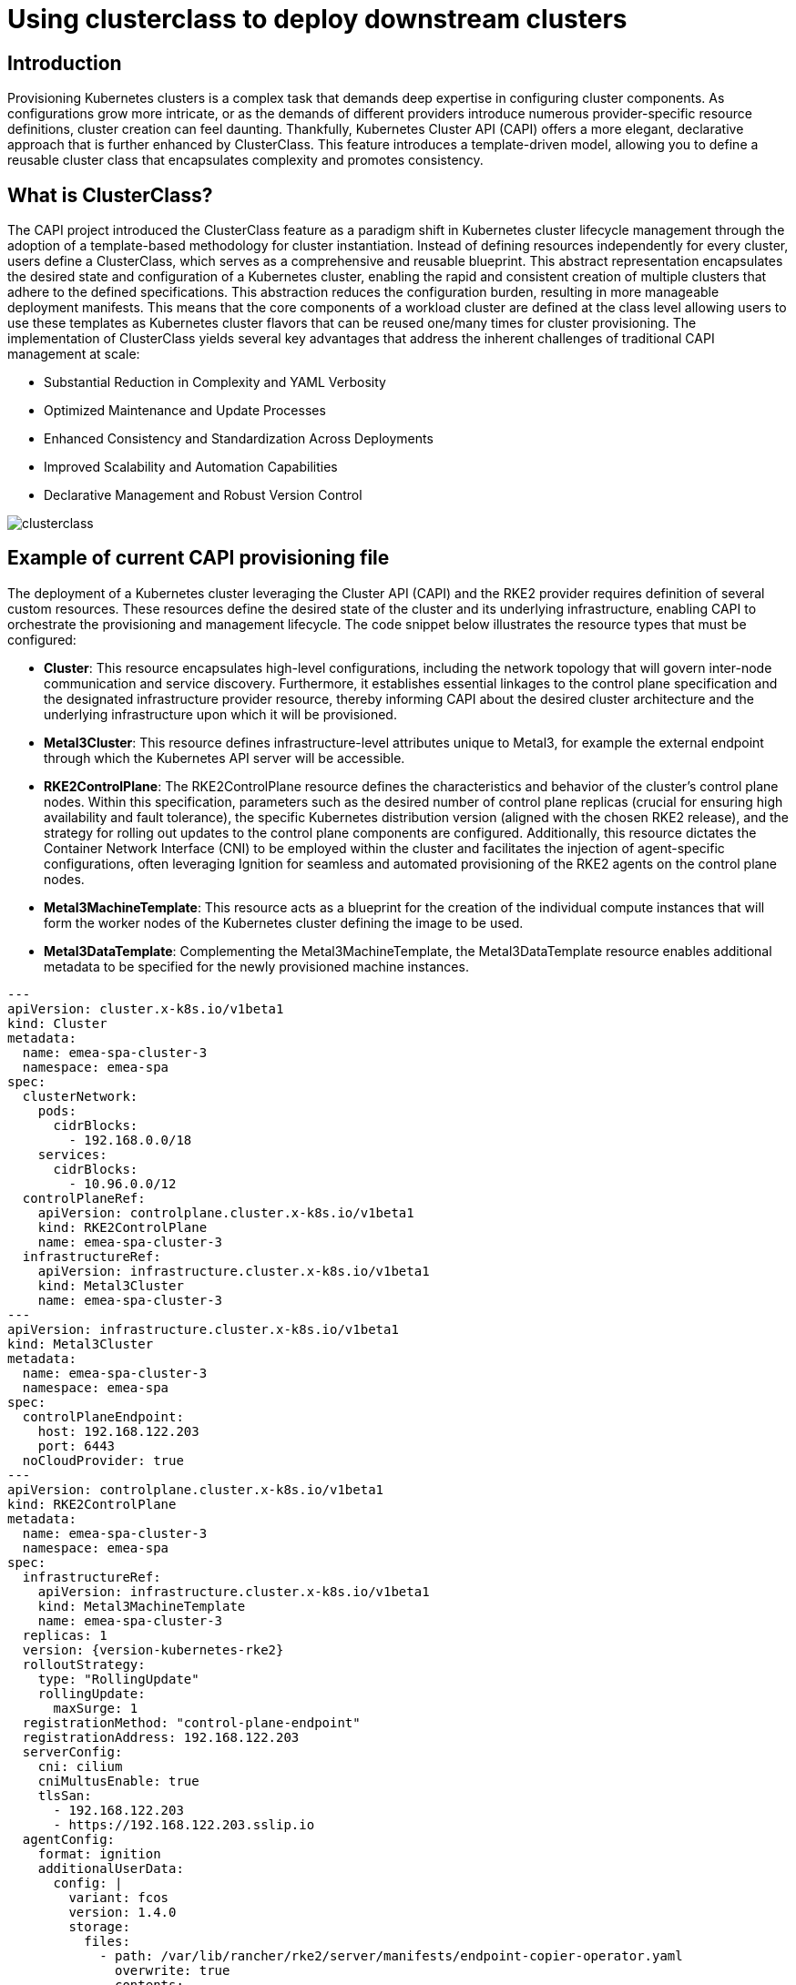 [#guides-clusterclass-example]
= Using clusterclass to deploy downstream clusters
:experimental:

ifdef::env-github[]
:imagesdir: ../images/
:tip-caption: :bulb:
:note-caption: :information_source:
:important-caption: :heavy_exclamation_mark:
:caution-caption: :fire:
:warning-caption: :warning:
endif::[]

== Introduction

Provisioning Kubernetes clusters is a complex task that demands deep expertise in configuring cluster components. As configurations grow more intricate,
or as the demands of different providers introduce numerous provider-specific resource definitions, cluster creation can feel daunting.
Thankfully, Kubernetes Cluster API (CAPI) offers a more elegant, declarative approach that is further enhanced by ClusterClass.
This feature introduces a template-driven model, allowing you to define a reusable cluster class that encapsulates complexity and promotes consistency.

== What is ClusterClass?

The CAPI project introduced the ClusterClass feature as a paradigm shift in Kubernetes cluster lifecycle management through the adoption of a template-based methodology for cluster instantiation. Instead of defining resources independently for every cluster, users define a ClusterClass, which serves as a comprehensive and reusable blueprint. This abstract representation encapsulates the desired state and configuration of a Kubernetes cluster, enabling the rapid and consistent creation of multiple clusters that adhere to the defined specifications.
This abstraction reduces the configuration burden, resulting in more manageable deployment manifests.  This means that the core components of a workload cluster are defined at the class level allowing users to use these templates as Kubernetes cluster flavors that can be reused one/many times for cluster provisioning.
The implementation of ClusterClass yields several key advantages that address the inherent challenges of traditional CAPI management at scale:

* Substantial Reduction in Complexity and YAML Verbosity
* Optimized Maintenance and Update Processes
* Enhanced Consistency and Standardization Across Deployments
* Improved Scalability and Automation Capabilities
* Declarative Management and Robust Version Control

image::clusterclass.png[]



== Example of current CAPI provisioning file

The deployment of a Kubernetes cluster leveraging the Cluster API (CAPI) and the RKE2 provider requires definition of several custom resources.
These resources define the desired state of the cluster and its underlying infrastructure, enabling CAPI to orchestrate the provisioning and management lifecycle.
The code snippet below illustrates the resource types that must be configured:

* **Cluster**: This resource encapsulates high-level configurations, including the network topology that will govern inter-node communication and service discovery. Furthermore, it establishes essential linkages to the control plane specification and the designated infrastructure provider resource, thereby informing CAPI about the desired cluster architecture and the underlying infrastructure upon which it will be provisioned.
* **Metal3Cluster**: This resource defines infrastructure-level attributes unique to Metal3, for example the external endpoint through which the Kubernetes API server will be accessible.
* **RKE2ControlPlane**: The RKE2ControlPlane resource defines the characteristics and behavior of the cluster's control plane nodes. Within this specification, parameters such as the desired number of control plane replicas (crucial for ensuring high availability and fault tolerance), the specific Kubernetes distribution version (aligned with the chosen RKE2 release), and the strategy for rolling out updates to the control plane components are configured. Additionally, this resource dictates the Container Network Interface (CNI) to be employed within the cluster and facilitates the injection of agent-specific configurations, often leveraging Ignition for seamless and automated provisioning of the RKE2 agents on the control plane nodes.
* **Metal3MachineTemplate**: This resource acts as a blueprint for the creation of the individual compute instances that will form the worker nodes of the Kubernetes cluster defining the image to be used.
* **Metal3DataTemplate**: Complementing the Metal3MachineTemplate, the Metal3DataTemplate resource enables additional metadata to be specified for the newly provisioned machine instances.


[,yaml,subs="attributes"]
----
---
apiVersion: cluster.x-k8s.io/v1beta1
kind: Cluster
metadata:
  name: emea-spa-cluster-3
  namespace: emea-spa
spec:
  clusterNetwork:
    pods:
      cidrBlocks:
        - 192.168.0.0/18
    services:
      cidrBlocks:
        - 10.96.0.0/12
  controlPlaneRef:
    apiVersion: controlplane.cluster.x-k8s.io/v1beta1
    kind: RKE2ControlPlane
    name: emea-spa-cluster-3
  infrastructureRef:
    apiVersion: infrastructure.cluster.x-k8s.io/v1beta1
    kind: Metal3Cluster
    name: emea-spa-cluster-3
---
apiVersion: infrastructure.cluster.x-k8s.io/v1beta1
kind: Metal3Cluster
metadata:
  name: emea-spa-cluster-3
  namespace: emea-spa
spec:
  controlPlaneEndpoint:
    host: 192.168.122.203
    port: 6443
  noCloudProvider: true
---
apiVersion: controlplane.cluster.x-k8s.io/v1beta1
kind: RKE2ControlPlane
metadata:
  name: emea-spa-cluster-3
  namespace: emea-spa
spec:
  infrastructureRef:
    apiVersion: infrastructure.cluster.x-k8s.io/v1beta1
    kind: Metal3MachineTemplate
    name: emea-spa-cluster-3
  replicas: 1
  version: {version-kubernetes-rke2}
  rolloutStrategy:
    type: "RollingUpdate"
    rollingUpdate:
      maxSurge: 1
  registrationMethod: "control-plane-endpoint"
  registrationAddress: 192.168.122.203
  serverConfig:
    cni: cilium
    cniMultusEnable: true
    tlsSan:
      - 192.168.122.203
      - https://192.168.122.203.sslip.io
  agentConfig:
    format: ignition
    additionalUserData:
      config: |
        variant: fcos
        version: 1.4.0
        storage:
          files:
            - path: /var/lib/rancher/rke2/server/manifests/endpoint-copier-operator.yaml
              overwrite: true
              contents:
                inline: |
                  apiVersion: helm.cattle.io/v1
                  kind: HelmChart
                  metadata:
                    name: endpoint-copier-operator
                    namespace: kube-system
                  spec:
                    chart: oci://registry.suse.com/edge/3.2/endpoint-copier-operator-chart
                    targetNamespace: endpoint-copier-operator
                    version: {version-endpoint-copier-operator-chart}
                    createNamespace: true
            - path: /var/lib/rancher/rke2/server/manifests/metallb.yaml
              overwrite: true
              contents:
                inline: |
                  apiVersion: helm.cattle.io/v1
                  kind: HelmChart
                  metadata:
                    name: metallb
                    namespace: kube-system
                  spec:
                    chart: oci://registry.suse.com/edge/3.2/metallb-chart
                    targetNamespace: metallb-system
                    version: {version-metallb-chart}
                    createNamespace: true

            - path: /var/lib/rancher/rke2/server/manifests/metallb-cr.yaml
              overwrite: true
              contents:
                inline: |
                  apiVersion: metallb.io/v1beta1
                  kind: IPAddressPool
                  metadata:
                    name: kubernetes-vip-ip-pool
                    namespace: metallb-system
                  spec:
                    addresses:
                      - 192.168.122.203/32
                    serviceAllocation:
                      priority: 100
                      namespaces:
                        - default
                      serviceSelectors:
                        - matchExpressions:
                          - {key: "serviceType", operator: In, values: [kubernetes-vip]}
                  ---
                  apiVersion: metallb.io/v1beta1
                  kind: L2Advertisement
                  metadata:
                    name: ip-pool-l2-adv
                    namespace: metallb-system
                  spec:
                    ipAddressPools:
                      - kubernetes-vip-ip-pool
            - path: /var/lib/rancher/rke2/server/manifests/endpoint-svc.yaml
              overwrite: true
              contents:
                inline: |
                  apiVersion: v1
                  kind: Service
                  metadata:
                    name: kubernetes-vip
                    namespace: default
                    labels:
                      serviceType: kubernetes-vip
                  spec:
                    ports:
                    - name: rke2-api
                      port: 9345
                      protocol: TCP
                      targetPort: 9345
                    - name: k8s-api
                      port: 6443
                      protocol: TCP
                      targetPort: 6443
                    type: LoadBalancer
        systemd:
          units:
            - name: rke2-preinstall.service
              enabled: true
              contents: |
                [Unit]
                Description=rke2-preinstall
                Wants=network-online.target
                Before=rke2-install.service
                ConditionPathExists=!/run/cluster-api/bootstrap-success.complete
                [Service]
                Type=oneshot
                User=root
                ExecStartPre=/bin/sh -c "mount -L config-2 /mnt"
                ExecStart=/bin/sh -c "sed -i \"s/BAREMETALHOST_UUID/$(jq -r .uuid /mnt/openstack/latest/meta_data.json)/\" /etc/rancher/rke2/config.yaml"
                ExecStart=/bin/sh -c "echo \"node-name: $(jq -r .name /mnt/openstack/latest/meta_data.json)\" >> /etc/rancher/rke2/config.yaml"
                ExecStartPost=/bin/sh -c "umount /mnt"
                [Install]
                WantedBy=multi-user.target
    kubelet:
      extraArgs:
        - provider-id=metal3://BAREMETALHOST_UUID
    nodeName: "localhost.localdomain"
---
apiVersion: infrastructure.cluster.x-k8s.io/v1beta1
kind: Metal3MachineTemplate
metadata:
  name: emea-spa-cluster-3
  namespace: emea-spa
spec:
  nodeReuse: True
  template:
    spec:
      automatedCleaningMode: metadata
      dataTemplate:
        name: emea-spa-cluster-3
      hostSelector:
        matchLabels:
          cluster-role: control-plane
          deploy-region: emea-spa
          node: group-3
      image:
        checksum: http://fileserver.local:8080/eibimage-downstream-cluster.raw.sha256
        checksumType: sha256
        format: raw
        url: http://fileserver.local:8080/eibimage-downstream-cluster.raw
---
apiVersion: infrastructure.cluster.x-k8s.io/v1beta1
kind: Metal3DataTemplate
metadata:
  name: emea-spa-cluster-3
  namespace: emea-spa
spec:
  clusterName: emea-spa-cluster-3
  metaData:
    objectNames:
      - key: name
        object: machine
      - key: local-hostname
        object: machine
      - key: local_hostname
        object: machine

----


== Transforming the CAPI provisioning file to ClusterClass

=== ClusterClass definition

The following code defines a ClusterClass resource, a declarative template for consistently deploying a specific type of Kubernetes cluster. This specification includes common infrastructure and control plane configurations, enabling efficient provisioning and uniform lifecycle management across a cluster fleet.
There are some variables in the following clusterclass example, that will be replaced during the cluster instatiation process using the real values.
The following variables are used in the example:

* `controlPlaneMachineTemplate`: This is the name to define the ControlPlane Machine Template reference to be used
* `controlPlaneEndpointHost`: This is the host name or IP address of the control plane endpoint
* `tlsSan`: This is the TLS Subject Alternative Name for the control plane endpoint

The clusterclass definition file is defined based on the 3 following resources:

* **ClusterClass**: This resource encapsulates the entire cluster class definition, including the control plane and infrastructure templates. Moreover, it include the list of variables that will be replaced during the instantiation process.
* **RKE2ControlPlaneTemplate**: This resource defines the control plane template, specifying the desired configuration for the control plane nodes. It includes parameters such as the number of replicas, the Kubernetes version, and the CNI to be used. Also, some paremeters will be replaced with the right values during the instantiation process.
* **Metal3ClusterTemplate**: This resource defines the infrastructure template, specifying the desired configuration for the underlying infrastructure. It includes parameters such as the control plane endpoint and the noCloudProvider flag. Also, some paremeters will be replaced with the right values during the instantiation process.


[,yaml,subs="attributes"]
----
apiVersion: controlplane.cluster.x-k8s.io/v1beta1
kind: RKE2ControlPlaneTemplate
metadata:
  name: example-controlplane-type2
  namespace: emea-spa
spec:
  template:
    spec:
      infrastructureRef:
        apiVersion: infrastructure.cluster.x-k8s.io/v1beta1
        kind: Metal3MachineTemplate
        name: example-controlplane    # This will be replaced by the patch applied in each cluster instances
        namespace: emea-spa
      replicas: 1
      version: {version-kubernetes-rke2}
      rolloutStrategy:
        type: "RollingUpdate"
        rollingUpdate:
          maxSurge: 1
      registrationMethod: "control-plane-endpoint"
      registrationAddress: "default"  # This will be replaced by the patch applied in each cluster instances
      serverConfig:
        cni: cilium
        cniMultusEnable: true
        tlsSan:
          - "default"  # This will be replaced by the patch applied in each cluster instances
      agentConfig:
        format: ignition
        additionalUserData:
          config: |
            default
        kubelet:
          extraArgs:
            - provider-id=metal3://BAREMETALHOST_UUID
        nodeName: "localhost.localdomain"
---
apiVersion: infrastructure.cluster.x-k8s.io/v1beta1
kind: Metal3ClusterTemplate
metadata:
  name: example-cluster-template-type2
  namespace: emea-spa
spec:
  template:
    spec:
      controlPlaneEndpoint:
        host: "default"  # This will be replaced by the patch applied in each cluster instances
        port: 6443
      noCloudProvider: true
---
apiVersion: cluster.x-k8s.io/v1beta1
kind: ClusterClass
metadata:
  name: example-clusterclass-type2
  namespace: emea-spa
spec:
  variables:
    - name: controlPlaneMachineTemplate
      required: true
      schema:
        openAPIV3Schema:
          type: string
    - name: controlPlaneEndpointHost
      required: true
      schema:
        openAPIV3Schema:
          type: string
    - name: tlsSan
      required: true
      schema:
        openAPIV3Schema:
          type: array
          items:
            type: string
  infrastructure:
    ref:
      kind: Metal3ClusterTemplate
      apiVersion: infrastructure.cluster.x-k8s.io/v1beta1
      name: example-cluster-template-type2
  controlPlane:
    ref:
      kind: RKE2ControlPlaneTemplate
      apiVersion: controlplane.cluster.x-k8s.io/v1beta1
      name: example-controlplane-type2
  patches:
    - name: setControlPlaneMachineTemplate
      definitions:
        - selector:
            apiVersion: controlplane.cluster.x-k8s.io/v1beta1
            kind: RKE2ControlPlaneTemplate
            matchResources:
              controlPlane: true
          jsonPatches:
            - op: replace
              path: "/spec/template/spec/infrastructureRef/name"
              valueFrom:
                variable: controlPlaneMachineTemplate
    - name: setControlPlaneEndpoint
      definitions:
        - selector:
            apiVersion: infrastructure.cluster.x-k8s.io/v1beta1
            kind: Metal3ClusterTemplate
            matchResources:
              infrastructureCluster: true  # Added to select InfraCluster
          jsonPatches:
            - op: replace
              path: "/spec/template/spec/controlPlaneEndpoint/host"
              valueFrom:
                variable: controlPlaneEndpointHost
    - name: setRegistrationAddress
      definitions:
        - selector:
            apiVersion: controlplane.cluster.x-k8s.io/v1beta1
            kind: RKE2ControlPlaneTemplate
            matchResources:
              controlPlane: true  # Added to select ControlPlane
          jsonPatches:
            - op: replace
              path: "/spec/template/spec/registrationAddress"
              valueFrom:
                variable: controlPlaneEndpointHost
    - name: setTlsSan
      definitions:
        - selector:
            apiVersion: controlplane.cluster.x-k8s.io/v1beta1
            kind: RKE2ControlPlaneTemplate
            matchResources:
              controlPlane: true  # Added to select ControlPlane
          jsonPatches:
            - op: replace
              path: "/spec/template/spec/serverConfig/tlsSan"
              valueFrom:
                variable: tlsSan
    - name: updateAdditionalUserData
      definitions:
        - selector:
            apiVersion: controlplane.cluster.x-k8s.io/v1beta1
            kind: RKE2ControlPlaneTemplate
            matchResources:
              controlPlane: true
          jsonPatches:
            - op: replace
              path: "/spec/template/spec/agentConfig/additionalUserData"
              valueFrom:
                template: |
                  config: |
                    variant: fcos
                    version: 1.4.0
                    storage:
                      files:
                        - path: /var/lib/rancher/rke2/server/manifests/endpoint-copier-operator.yaml
                          overwrite: true
                          contents:
                            inline: |
                              apiVersion: helm.cattle.io/v1
                              kind: HelmChart
                              metadata:
                                name: endpoint-copier-operator
                                namespace: kube-system
                              spec:
                                chart: oci://registry.suse.com/edge/3.2/endpoint-copier-operator-chart
                                targetNamespace: endpoint-copier-operator
                                version: {version-endpoint-copier-operator-chart}
                                createNamespace: true
                        - path: /var/lib/rancher/rke2/server/manifests/metallb.yaml
                          overwrite: true
                          contents:
                            inline: |
                              apiVersion: helm.cattle.io/v1
                              kind: HelmChart
                              metadata:
                                name: metallb
                                namespace: kube-system
                              spec:
                                chart: oci://registry.suse.com/edge/3.2/metallb-chart
                                targetNamespace: metallb-system
                                version: {version-metallb-chart}
                                createNamespace: true
                        - path: /var/lib/rancher/rke2/server/manifests/metallb-cr.yaml
                          overwrite: true
                          contents:
                            inline: |
                              apiVersion: metallb.io/v1beta1
                              kind: IPAddressPool
                              metadata:
                                name: kubernetes-vip-ip-pool
                                namespace: metallb-system
                              spec:
                                addresses:
                                  - {{ .controlPlaneEndpointHost }}/32
                                serviceAllocation:
                                  priority: 100
                                  namespaces:
                                    - default
                                  serviceSelectors:
                                    - matchExpressions:
                                      - {key: "serviceType", operator: In, values: [kubernetes-vip]}
                              ---
                              apiVersion: metallb.io/v1beta1
                              kind: L2Advertisement
                              metadata:
                                name: ip-pool-l2-adv
                                namespace: metallb-system
                              spec:
                                ipAddressPools:
                                  - kubernetes-vip-ip-pool
                        - path: /var/lib/rancher/rke2/server/manifests/endpoint-svc.yaml
                          overwrite: true
                          contents:
                            inline: |
                              apiVersion: v1
                              kind: Service
                              metadata:
                                name: kubernetes-vip
                                namespace: default
                                labels:
                                  serviceType: kubernetes-vip
                              spec:
                                ports:
                                - name: rke2-api
                                  port: 9345
                                  protocol: TCP
                                  targetPort: 9345
                                - name: k8s-api
                                  port: 6443
                                  protocol: TCP
                                  targetPort: 6443
                                type: LoadBalancer
                    systemd:
                      units:
                        - name: rke2-preinstall.service
                          enabled: true
                          contents: |
                            [Unit]
                            Description=rke2-preinstall
                            Wants=network-online.target
                            Before=rke2-install.service
                            ConditionPathExists=!/run/cluster-api/bootstrap-success.complete
                            [Service]
                            Type=oneshot
                            User=root
                            ExecStartPre=/bin/sh -c "mount -L config-2 /mnt"
                            ExecStart=/bin/sh -c "sed -i \"s/BAREMETALHOST_UUID/$(jq -r .uuid /mnt/openstack/latest/meta_data.json)/\" /etc/rancher/rke2/config.yaml"
                            ExecStart=/bin/sh -c "echo \"node-name: $(jq -r .name /mnt/openstack/latest/meta_data.json)\" >> /etc/rancher/rke2/config.yaml"
                            ExecStartPost=/bin/sh -c "umount /mnt"
                            [Install]
                            WantedBy=multi-user.target


----

=== Cluster instance definition

Within the context of ClusterClass, a cluster instance refers to a specific, running instantiation of a cluster that has been created based on a defined ClusterClass.
It represents a concrete deployment with its unique configurations, resources, and operational state, directly derived from the blueprint specified in the ClusterClass.
This includes the specific set of machines, networking configurations, and associated Kubernetes components that are actively running.
Understanding the cluster instance is crucial for managing the lifecycle, performing upgrades, executing scaling operations, and conducting monitoring of a particular deployed cluster that was provisioned using the ClusterClass framework.

To define a cluster instance we need to define the following resources:

* Cluster
* Metal3MachineTemplate
* Metal3DataTemplate

The variables defined previously in the template (clusterclass definition file) will be replaced with the final values for this instantiation of cluster:


[,yaml,subs="attributes"]
----
apiVersion: cluster.x-k8s.io/v1beta1
kind: Cluster
metadata:
  name: emea-spa-cluster-3
  namespace: emea-spa
spec:
  topology:
    class: example-clusterclass-type2  # Correct way to reference ClusterClass
    version: {version-kubernetes-rke2}
    controlPlane:
      replicas: 1
    variables:                         # Variables to be replaced for this cluster instance
      - name: controlPlaneMachineTemplate
        value: emea-spa-cluster-3-machinetemplate
      - name: controlPlaneEndpointHost
        value: 192.168.122.203
      - name: tlsSan
        value:
          - 192.168.122.203
          - https://192.168.122.203.sslip.io
---
apiVersion: infrastructure.cluster.x-k8s.io/v1beta1
kind: Metal3MachineTemplate
metadata:
  name: emea-spa-cluster-3-machinetemplate
  namespace: emea-spa
spec:
  nodeReuse: True
  template:
    spec:
      automatedCleaningMode: metadata
      dataTemplate:
        name: emea-spa-cluster-3
      hostSelector:
        matchLabels:
          cluster-role: control-plane
          deploy-region: emea-spa
          cluster-type: type2
      image:
        checksum: http://fileserver.local:8080/eibimage-downstream-cluster.raw.sha256
        checksumType: sha256
        format: raw
        url: http://fileserver.local:8080/eibimage-downstream-cluster.raw
---
apiVersion: infrastructure.cluster.x-k8s.io/v1beta1
kind: Metal3DataTemplate
metadata:
  name: emea-spa-cluster-3
  namespace: emea-spa
spec:
  clusterName: emea-spa-cluster-3
  metaData:
    objectNames:
      - key: name
        object: machine
      - key: local-hostname
        object: machine

----

This approach allows for a more streamlined process, deploying a cluster with only 3 resources once you have defined the clusterclass.